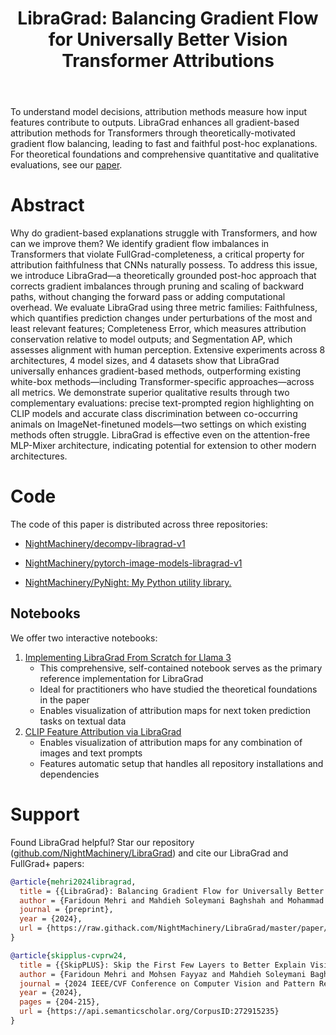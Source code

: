 #+TITLE: LibraGrad: Balancing Gradient Flow for Universally Better Vision Transformer Attributions
#+options: toc:3
#+EXCLUDE_TAGS: noexport

To understand model decisions, attribution methods measure how input features contribute to outputs. LibraGrad enhances all gradient-based attribution methods for Transformers through theoretically-motivated gradient flow balancing,  leading to fast and faithful post-hoc explanations. For theoretical foundations and comprehensive quantitative and qualitative evaluations, see our [[https://arxiv.org/pdf/2411.16760][paper]].

# Read the [[https://arxiv.org/pdf/2411.16760][paper]].
# Read the [[https://raw.githack.com/NightMachinery/LibraGrad/master/paper/LibraGrad_v2.4.5_with_appendices.pdf][paper]].
# Appendix C of the paper contains many multi-object qualitative examples.

# [[./images/fig_1.png]]
# [[./images/main_001_cropped.png]]
# [[./images/main_002_cropped.png]]
[[./images/main_001_cropped.jpeg]]
[[./images/main_002_cropped.jpeg]]

* _ :noexport:
** [[id:9b138a2b-f5b3-46a5-a496-7452c77cc109][Github/pages/create]] :noexport:
:PROPERTIES:
:ID:       648abab6-2601-40e6-9612-1a7f474d9884
:END:
*** [[https://nightmachinery.github.io/LibraGrad/][LibraGrad: Balancing Gradient Flow for Universally Better Vision Transformer Attributions]]
:PROPERTIES:
:ID:       f6ba8bcc-d17c-4429-91f0-117e34703142
:END:

*** Add the correct favicon
:PROPERTIES:
:ID:       e6a9d4a5-a657-4171-8b7f-2dbb6d75a80a
:END:
#+begin_src zsh :eval never
deus org-export-recursive readme.org ; gmv readme.html index.html

html_favicon.py favicon.svg --input=index.html --output=index.html
#+end_src

**** [[https://fontawesome.com/v5/icons/balance-scale?s=solid][Balance Scale Icon | Font Awesome]]
:PROPERTIES:
:ID:       f3e274c6-cb6e-47dc-9f3f-b82a7116a68b
:END:

* Abstract
:PROPERTIES:
:ID:       2d8d8584-ff9f-4eb8-b400-01d060112415
:END:
Why do gradient-based explanations struggle with Transformers, and how can we improve them? We identify gradient flow imbalances in Transformers that violate FullGrad-completeness, a critical property for attribution faithfulness that CNNs naturally possess. To address this issue, we introduce LibraGrad—a theoretically grounded post-hoc approach that corrects gradient imbalances through pruning and scaling of backward paths, without changing the forward pass or adding computational overhead. We evaluate LibraGrad using three metric families: Faithfulness, which quantifies prediction changes under perturbations of the most and least relevant features; Completeness Error, which measures attribution conservation relative to model outputs; and Segmentation AP, which assesses alignment with human perception. Extensive experiments across 8 architectures, 4 model sizes, and 4 datasets show that LibraGrad universally enhances gradient-based methods, outperforming existing white-box methods—including Transformer-specific approaches—across all metrics. We demonstrate superior qualitative results through two complementary evaluations: precise text-prompted region highlighting on CLIP models and accurate class discrimination between co-occurring animals on ImageNet-finetuned models—two settings on which existing methods often struggle. LibraGrad is effective even on the attention-free MLP-Mixer architecture, indicating potential for extension to other modern architectures.

* Code
:PROPERTIES:
:ID:       57bad82d-f0e8-4421-bff1-85590fbbd38e
:END:
The code of this paper is distributed across three repositories:
- [[https://github.com/NightMachinery/decompv-libragrad-v1][NightMachinery/decompv-libragrad-v1]]

- [[https://github.com/NightMachinery/pytorch-image-models-libragrad-v1][NightMachinery/pytorch-image-models-libragrad-v1]]
  

- [[https://github.com/NightMachinery/PyNight][NightMachinery/PyNight: My Python utility library.]]

** Notebooks
:PROPERTIES:
:ID:       c6676863-c8a7-4133-8f78-bba3ea73d9e8
:END:
We offer two interactive notebooks:

1. [[https://colab.research.google.com/github/NightMachinery/LibraGrad/blob/master/notebooks/llama3.ipynb][Implementing LibraGrad From Scratch for Llama 3]]
   - This comprehensive, self-contained notebook serves as the primary reference implementation for LibraGrad
   - Ideal for practitioners who have studied the theoretical foundations in the paper
   - Enables visualization of attribution maps for next token prediction tasks on textual data

2. [[https://colab.research.google.com/github/NightMachinery/LibraGrad/blob/master/notebooks/CLIP.ipynb][CLIP Feature Attribution via LibraGrad]]
   - Enables visualization of attribution maps for any combination of images and text prompts
   - Features automatic setup that handles all repository installations and dependencies

* Support
:PROPERTIES:
:ID:       56e6fdff-5190-4490-896e-6dee43aa55d1
:END:
Found LibraGrad helpful? Star our repository ([[https://github.com/NightMachinery/LibraGrad][github.com/NightMachinery/LibraGrad]]) and cite our LibraGrad and FullGrad+ papers:

# @todo update the bibtex for LibraGrad
#+begin_src bibtex
@article{mehri2024libragrad,
  title = {{LibraGrad}: Balancing Gradient Flow for Universally Better Vision Transformer Attributions},
  author = {Faridoun Mehri and Mahdieh Soleymani Baghshah and Mohammad Taher Pilehvar},
  journal = {preprint},
  year = {2024},
  url = {https://raw.githack.com/NightMachinery/LibraGrad/master/paper/LibraGrad_v2.4.5_with_appendices.pdf}
}

@article{skipplus-cvprw24,
  title = {{SkipPLUS}: Skip the First Few Layers to Better Explain Vision Transformers},
  author = {Faridoun Mehri and Mohsen Fayyaz and Mahdieh Soleymani Baghshah and Mohammad Taher Pilehvar},
  journal = {2024 IEEE/CVF Conference on Computer Vision and Pattern Recognition Workshops (CVPRW)},
  year = {2024},
  pages = {204-215},
  url = {https://api.semanticscholar.org/CorpusID:272915235}
}
#+end_src
